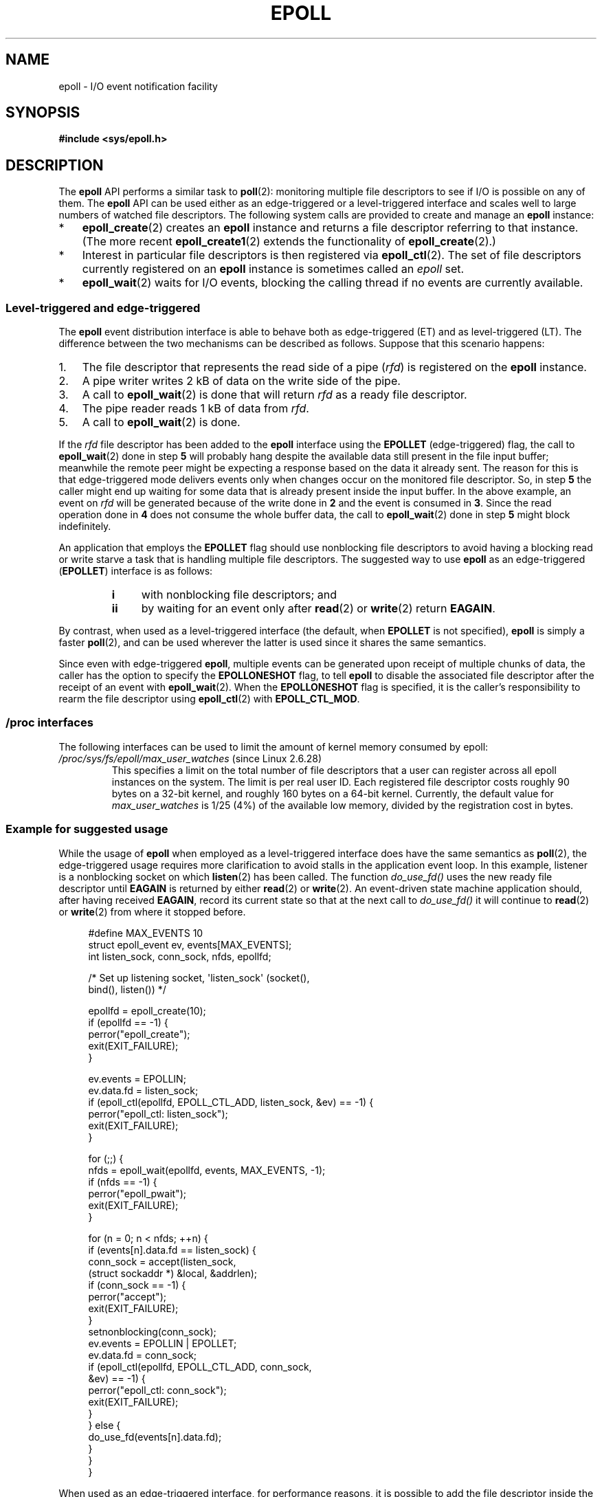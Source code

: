 .\"  Copyright (C) 2003  Davide Libenzi
.\"
.\" %%%LICENSE_START(GPLv2+_SW_3_PARA)
.\"  This program is free software; you can redistribute it and/or modify
.\"  it under the terms of the GNU General Public License as published by
.\"  the Free Software Foundation; either version 2 of the License, or
.\"  (at your option) any later version.
.\"
.\"  This program is distributed in the hope that it will be useful,
.\"  but WITHOUT ANY WARRANTY; without even the implied warranty of
.\"  MERCHANTABILITY or FITNESS FOR A PARTICULAR PURPOSE.  See the
.\"  GNU General Public License for more details.
.\"
.\" You should have received a copy of the GNU General Public
.\" License along with this manual; if not, see
.\" <http://www.gnu.org/licenses/>.
.\" %%%LICENSE_END
.\"
.\"  Davide Libenzi <davidel@xmailserver.org>
.\"
.TH EPOLL 7 2012-04-17 "Linux" "Linux Programmer's Manual"
.SH NAME
epoll \- I/O event notification facility
.SH SYNOPSIS
.B #include <sys/epoll.h>
.SH DESCRIPTION
The
.B epoll
API performs a similar task to
.BR poll (2):
monitoring multiple file descriptors to see if I/O is possible on any of them.
The
.B epoll
API can be used either as an edge-triggered or a level-triggered
interface and scales well to large numbers of watched file descriptors.
The following system calls are provided to
create and manage an
.B epoll
instance:
.IP * 3
.BR epoll_create (2)
creates an
.B epoll
instance and returns a file descriptor referring to that instance.
(The more recent
.BR epoll_create1 (2)
extends the functionality of
.BR epoll_create (2).)
.IP *
Interest in particular file descriptors is then registered via
.BR epoll_ctl (2).
The set of file descriptors currently registered on an
.B epoll
instance is sometimes called an
.I epoll
set.
.IP *
.BR epoll_wait (2)
waits for I/O events,
blocking the calling thread if no events are currently available.
.SS Level-triggered and edge-triggered
The
.B epoll
event distribution interface is able to behave both as edge-triggered
(ET) and as level-triggered (LT).
The difference between the two mechanisms
can be described as follows.
Suppose that
this scenario happens:
.IP 1. 3
The file descriptor that represents the read side of a pipe
.RI ( rfd )
is registered on the
.B epoll
instance.
.IP 2.
A pipe writer writes 2 kB of data on the write side of the pipe.
.IP 3.
A call to
.BR epoll_wait (2)
is done that will return
.I rfd
as a ready file descriptor.
.IP 4.
The pipe reader reads 1 kB of data from
.IR rfd .
.IP 5.
A call to
.BR epoll_wait (2)
is done.
.PP
If the
.I rfd
file descriptor has been added to the
.B epoll
interface using the
.B EPOLLET
(edge-triggered)
flag, the call to
.BR epoll_wait (2)
done in step
.B 5
will probably hang despite the available data still present in the file
input buffer;
meanwhile the remote peer might be expecting a response based on the
data it already sent.
The reason for this is that edge-triggered mode
delivers events only when changes occur on the monitored file descriptor.
So, in step
.B 5
the caller might end up waiting for some data that is already present inside
the input buffer.
In the above example, an event on
.I rfd
will be generated because of the write done in
.B 2
and the event is consumed in
.BR 3 .
Since the read operation done in
.B 4
does not consume the whole buffer data, the call to
.BR epoll_wait (2)
done in step
.B 5
might block indefinitely.

An application that employs the
.B EPOLLET
flag should use nonblocking file descriptors to avoid having a blocking
read or write starve a task that is handling multiple file descriptors.
The suggested way to use
.B epoll
as an edge-triggered
.RB ( EPOLLET )
interface is as follows:
.RS
.TP 4
.B i
with nonblocking file descriptors; and
.TP
.B ii
by waiting for an event only after
.BR read (2)
or
.BR write (2)
return
.BR EAGAIN .
.RE
.PP
By contrast, when used as a level-triggered interface
(the default, when
.B EPOLLET
is not specified),
.B epoll
is simply a faster
.BR poll (2),
and can be used wherever the latter is used since it shares the
same semantics.

Since even with edge-triggered
.BR epoll ,
multiple events can be generated upon receipt of multiple chunks of data,
the caller has the option to specify the
.B EPOLLONESHOT
flag, to tell
.B epoll
to disable the associated file descriptor after the receipt of an event with
.BR epoll_wait (2).
When the
.B EPOLLONESHOT
flag is specified,
it is the caller's responsibility to rearm the file descriptor using
.BR epoll_ctl (2)
with
.BR EPOLL_CTL_MOD .
.SS /proc interfaces
The following interfaces can be used to limit the amount of
kernel memory consumed by epoll:
.\" Following was added in 2.6.28, but them removed in 2.6.29
.\" .TP
.\" .IR /proc/sys/fs/epoll/max_user_instances " (since Linux 2.6.28)"
.\" This specifies an upper limit on the number of epoll instances
.\" that can be created per real user ID.
.TP
.IR /proc/sys/fs/epoll/max_user_watches " (since Linux 2.6.28)"
This specifies a limit on the total number of
file descriptors that a user can register across
all epoll instances on the system.
The limit is per real user ID.
Each registered file descriptor costs roughly 90 bytes on a 32-bit kernel,
and roughly 160 bytes on a 64-bit kernel.
Currently,
.\" 2.6.29 (in 2.6.28, the default was 1/32 of lowmem)
the default value for
.I max_user_watches
is 1/25 (4%) of the available low memory,
divided by the registration cost in bytes.
.SS Example for suggested usage
While the usage of
.B epoll
when employed as a level-triggered interface does have the same
semantics as
.BR poll (2),
the edge-triggered usage requires more clarification to avoid stalls
in the application event loop.
In this example, listener is a
nonblocking socket on which
.BR listen (2)
has been called.
The function
.I do_use_fd()
uses the new ready file descriptor until
.B EAGAIN
is returned by either
.BR read (2)
or
.BR write (2).
An event-driven state machine application should, after having received
.BR EAGAIN ,
record its current state so that at the next call to
.I do_use_fd()
it will continue to
.BR read (2)
or
.BR write (2)
from where it stopped before.

.in +4n
.nf
#define MAX_EVENTS 10
struct epoll_event ev, events[MAX_EVENTS];
int listen_sock, conn_sock, nfds, epollfd;

/* Set up listening socket, \(aqlisten_sock\(aq (socket(),
   bind(), listen()) */

epollfd = epoll_create(10);
if (epollfd == \-1) {
    perror("epoll_create");
    exit(EXIT_FAILURE);
}

ev.events = EPOLLIN;
ev.data.fd = listen_sock;
if (epoll_ctl(epollfd, EPOLL_CTL_ADD, listen_sock, &ev) == \-1) {
    perror("epoll_ctl: listen_sock");
    exit(EXIT_FAILURE);
}

for (;;) {
    nfds = epoll_wait(epollfd, events, MAX_EVENTS, \-1);
    if (nfds == \-1) {
        perror("epoll_pwait");
        exit(EXIT_FAILURE);
    }

    for (n = 0; n < nfds; ++n) {
        if (events[n].data.fd == listen_sock) {
            conn_sock = accept(listen_sock,
                            (struct sockaddr *) &local, &addrlen);
            if (conn_sock == \-1) {
                perror("accept");
                exit(EXIT_FAILURE);
            }
            setnonblocking(conn_sock);
            ev.events = EPOLLIN | EPOLLET;
            ev.data.fd = conn_sock;
            if (epoll_ctl(epollfd, EPOLL_CTL_ADD, conn_sock,
                        &ev) == \-1) {
                perror("epoll_ctl: conn_sock");
                exit(EXIT_FAILURE);
            }
        } else {
            do_use_fd(events[n].data.fd);
        }
    }
}
.fi
.in

When used as an edge-triggered interface, for performance reasons, it is
possible to add the file descriptor inside the
.B epoll
interface
.RB ( EPOLL_CTL_ADD )
once by specifying
.RB ( EPOLLIN | EPOLLOUT ).
This allows you to avoid
continuously switching between
.B EPOLLIN
and
.B EPOLLOUT
calling
.BR epoll_ctl (2)
with
.BR EPOLL_CTL_MOD .
.SS Questions and answers
.TP 4
.B Q0
What is the key used to distinguish the file descriptors registered in an
.B epoll
set?
.TP
.B A0
The key is the combination of the file descriptor number and
the open file description
(also known as an "open file handle",
the kernel's internal representation of an open file).
.TP
.B Q1
What happens if you register the same file descriptor on an
.B epoll
instance twice?
.TP
.B A1
You will probably get
.BR EEXIST .
However, it is possible to add a duplicate
.RB ( dup (2),
.BR dup2 (2),
.BR fcntl (2)
.BR F_DUPFD )
descriptor to the same
.B epoll
instance.
.\" But a descriptor duplicated by fork(2) can't be added to the
.\" set, because the [file *, fd] pair is already in the epoll set.
.\" That is a somewhat ugly inconsistency.  On the one hand, a child process
.\" cannot add the duplicate file descriptor to the epoll set.  (In every
.\" other case that I can think of, descriptors duplicated by fork have
.\" similar semantics to descriptors duplicated by dup() and friends.)  On
.\" the other hand, the very fact that the child has a duplicate of the
.\" descriptor means that even if the parent closes its descriptor, then
.\" epoll_wait() in the parent will continue to receive notifications for
.\" that descriptor because of the duplicated descriptor in the child.
.\"
.\" See http://thread.gmane.org/gmane.linux.kernel/596462/
.\" "epoll design problems with common fork/exec patterns"
.\"
.\" mtk, Feb 2008
This can be a useful technique for filtering events,
if the duplicate file descriptors are registered with different
.I events
masks.
.TP
.B Q2
Can two
.B epoll
instances wait for the same file descriptor?
If so, are events reported to both
.B epoll
file descriptors?
.TP
.B A2
Yes, and events would be reported to both.
However, careful programming may be needed to do this correctly.
.TP
.B Q3
Is the
.B epoll
file descriptor itself poll/epoll/selectable?
.TP
.B A3
Yes.
If an
.B epoll
file descriptor has events waiting then it will
indicate as being readable.
.TP
.B Q4
What happens if one attempts to put an
.B epoll
file descriptor into its own file descriptor set?
.TP
.B A4
The
.BR epoll_ctl (2)
call will fail
.RB ( EINVAL ).
However, you can add an
.B epoll
file descriptor inside another
.B epoll
file descriptor set.
.TP
.B Q5
Can I send an
.B epoll
file descriptor over a UNIX domain socket to another process?
.TP
.B A5
Yes, but it does not make sense to do this, since the receiving process
would not have copies of the file descriptors in the
.B epoll
set.
.TP
.B Q6
Will closing a file descriptor cause it to be removed from all
.B epoll
sets automatically?
.TP
.B A6
Yes, but be aware of the following point.
A file descriptor is a reference to an open file description (see
.BR open (2)).
Whenever a descriptor is duplicated via
.BR dup (2),
.BR dup2 (2),
.BR fcntl (2)
.BR F_DUPFD ,
or
.BR fork (2),
a new file descriptor referring to the same open file description is
created.
An open file description continues to exist until all
file descriptors referring to it have been closed.
A file descriptor is removed from an
.B epoll
set only after all the file descriptors referring to the underlying
open file description have been closed
(or before if the descriptor is explicitly removed using
.BR epoll_ctl (2)
.BR EPOLL_CTL_DEL ).
This means that even after a file descriptor that is part of an
.B epoll
set has been closed,
events may be reported for that file descriptor if other file
descriptors referring to the same underlying file description remain open.
.TP
.B Q7
If more than one event occurs between
.BR epoll_wait (2)
calls, are they combined or reported separately?
.TP
.B A7
They will be combined.
.TP
.B Q8
Does an operation on a file descriptor affect the
already collected but not yet reported events?
.TP
.B A8
You can do two operations on an existing file descriptor.
Remove would be meaningless for
this case.
Modify will reread available I/O.
.TP
.B Q9
Do I need to continuously read/write a file descriptor
until
.B EAGAIN
when using the
.B EPOLLET
flag (edge-triggered behavior) ?
.TP
.B A9
Receiving an event from
.BR epoll_wait (2)
should suggest to you that such
file descriptor is ready for the requested I/O operation.
You must consider it ready until the next (nonblocking)
read/write yields
.BR EAGAIN .
When and how you will use the file descriptor is entirely up to you.
.sp
For packet/token-oriented files (e.g., datagram socket,
terminal in canonical mode),
the only way to detect the end of the read/write I/O space
is to continue to read/write until
.BR EAGAIN .
.sp
For stream-oriented files (e.g., pipe, FIFO, stream socket), the
condition that the read/write I/O space is exhausted can also be detected by
checking the amount of data read from / written to the target file
descriptor.
For example, if you call
.BR read (2)
by asking to read a certain amount of data and
.BR read (2)
returns a lower number of bytes, you
can be sure of having exhausted the read I/O space for the file
descriptor.
The same is true when writing using
.BR write (2).
(Avoid this latter technique if you cannot guarantee that
the monitored file descriptor always refers to a stream-oriented file.)
.SS Possible pitfalls and ways to avoid them
.TP
.B o Starvation (edge-triggered)
.PP
If there is a large amount of I/O space,
it is possible that by trying to drain
it the other files will not get processed causing starvation.
(This problem is not specific to
.BR epoll .)
.PP
The solution is to maintain a ready list
and mark the file descriptor as ready
in its associated data structure, thereby allowing the application to
remember which files need to be processed but still round robin amongst
all the ready files.
This also supports ignoring subsequent events you
receive for file descriptors that are already ready.
.TP
.B o If using an event cache...
.PP
If you use an event cache or store all the file descriptors returned from
.BR epoll_wait (2),
then make sure to provide a way to mark
its closure dynamically (i.e., caused by
a previous event's processing).
Suppose you receive 100 events from
.BR epoll_wait (2),
and in event #47 a condition causes event #13 to be closed.
If you remove the structure and
.BR close (2)
the file descriptor for event #13, then your
event cache might still say there are events waiting for that
file descriptor causing confusion.
.PP
One solution for this is to call, during the processing of event 47,
.BR epoll_ctl ( EPOLL_CTL_DEL )
to delete file descriptor 13 and
.BR close (2),
then mark its associated
data structure as removed and link it to a cleanup list.
If you find another
event for file descriptor 13 in your batch processing,
you will discover the file descriptor had been
previously removed and there will be no confusion.
.SH VERSIONS
The
.B epoll
API was introduced in Linux kernel 2.5.44.
.\" Its interface should be finalized in Linux kernel 2.5.66.
Support was added to glibc in version 2.3.2.
.SH CONFORMING TO
The
.B epoll
API is Linux-specific.
Some other systems provide similar
mechanisms, for example, FreeBSD has
.IR kqueue ,
and Solaris has
.IR /dev/poll .
.SH SEE ALSO
.BR epoll_create (2),
.BR epoll_create1 (2),
.BR epoll_ctl (2),
.BR epoll_wait (2)
.SH COLOPHON
This page is part of release 3.51 of the Linux
.I man-pages
project.
A description of the project,
and information about reporting bugs,
can be found at
http://www.kernel.org/doc/man-pages/.
